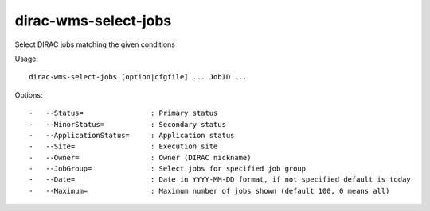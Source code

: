 =====================
dirac-wms-select-jobs
=====================

Select DIRAC jobs matching the given conditions

Usage::

  dirac-wms-select-jobs [option|cfgfile] ... JobID ...



Options::

  -   --Status=                : Primary status
  -   --MinorStatus=           : Secondary status
  -   --ApplicationStatus=     : Application status
  -   --Site=                  : Execution site
  -   --Owner=                 : Owner (DIRAC nickname)
  -   --JobGroup=              : Select jobs for specified job group
  -   --Date=                  : Date in YYYY-MM-DD format, if not specified default is today
  -   --Maximum=               : Maximum number of jobs shown (default 100, 0 means all)
